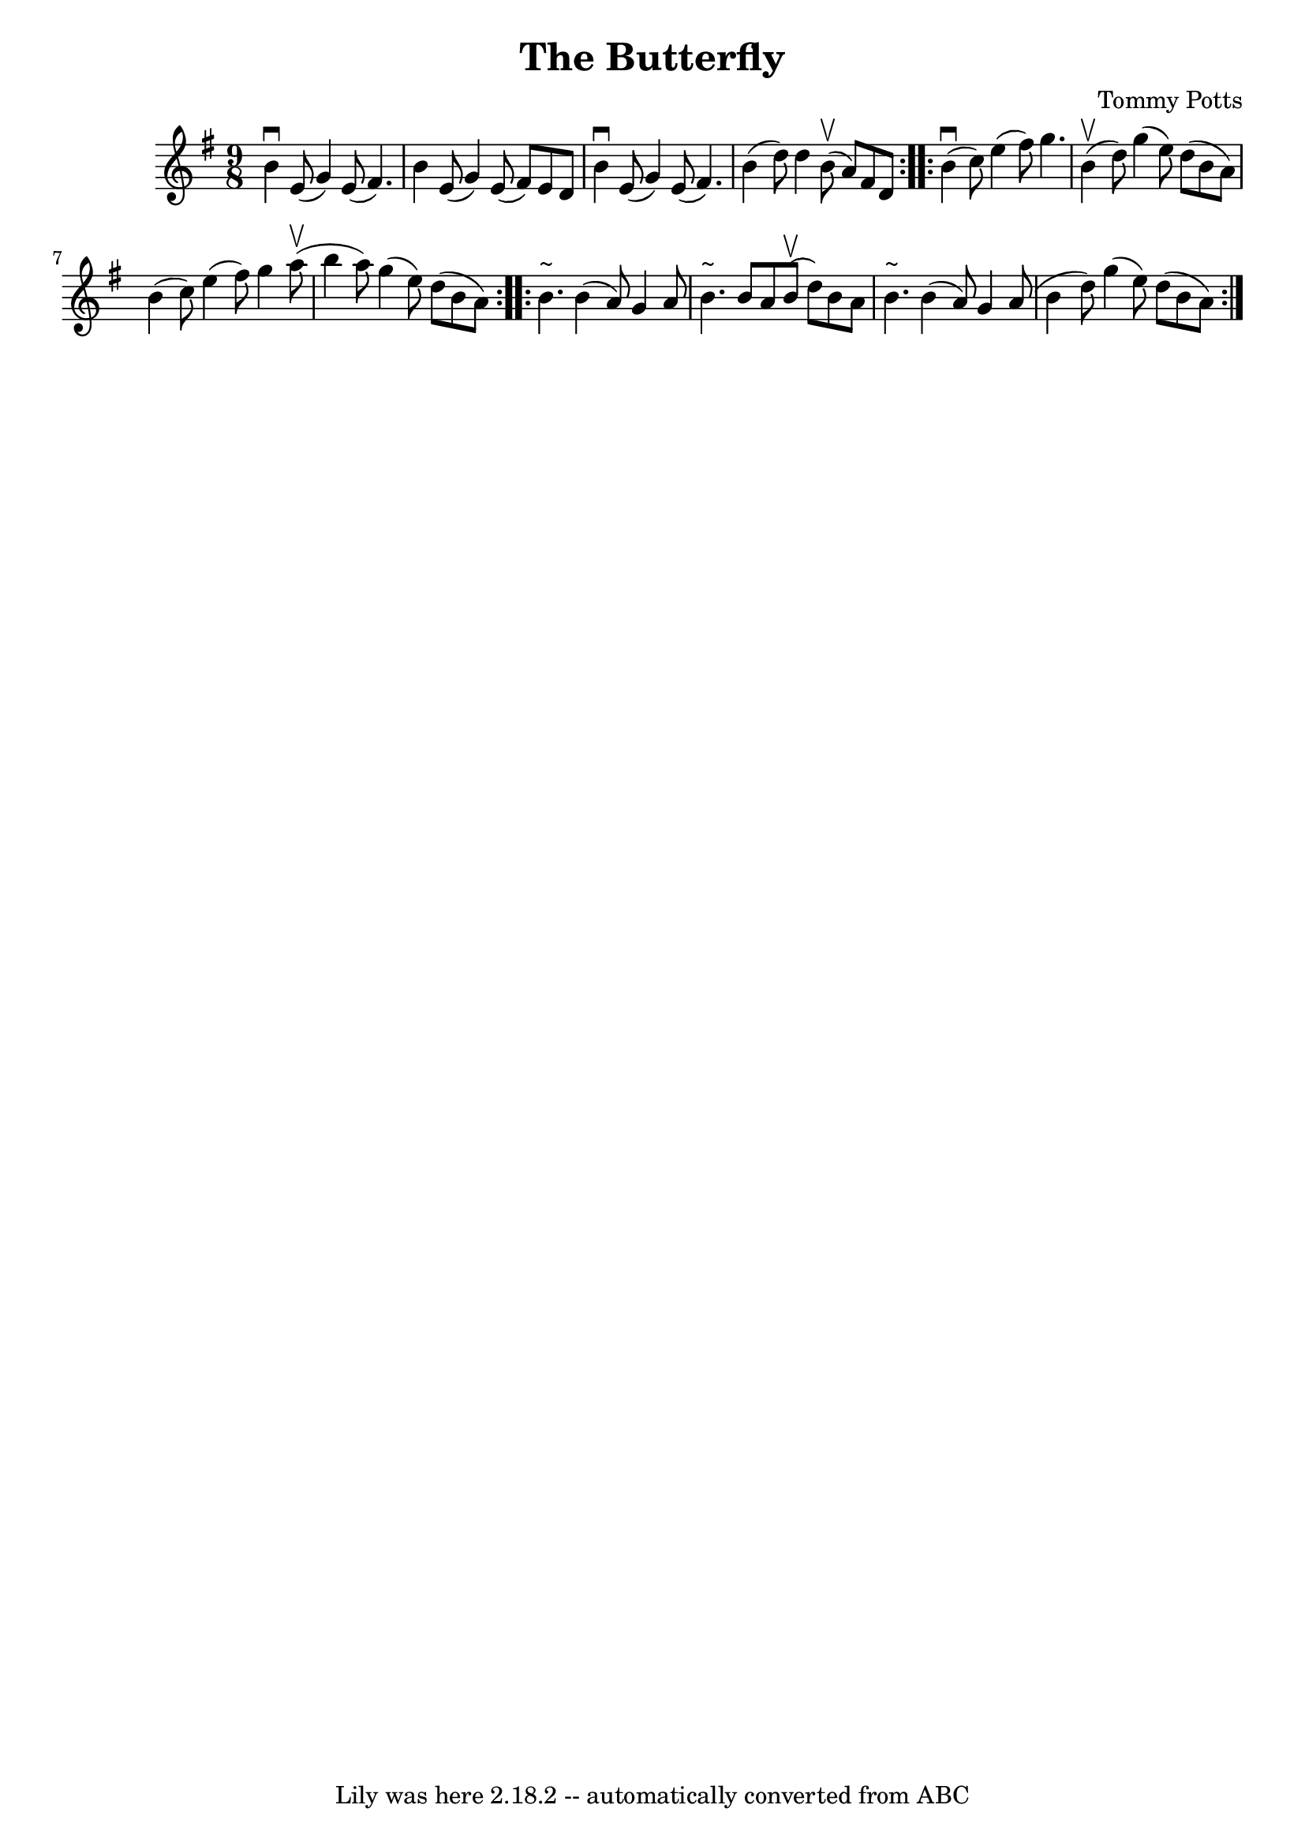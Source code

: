 \version "2.7.40"
\header {
	composer = "Tommy Potts"
	footnotes = ""
	tagline = "Lily was here 2.18.2 -- automatically converted from ABC"
	title = "The Butterfly"
}
voicedefault =  {
\set Score.defaultBarType = ""

\repeat volta 2 {
\time 9/8 \key e \minor   b'4 ^\downbow   e'8 (   g'4  -)   e'8 (   fis'4.  -) 
\bar "|"   b'4    e'8 (   g'4  -)   e'8 (   fis'8  -)   e'8    d'8  \bar "|"   
b'4 ^\downbow   e'8 (   g'4  -)   e'8 (   fis'4.  -) \bar "|"   b'4 (   d''8  
-)   d''4      b'8 (^\upbow   a'8  -)   fis'8    d'8  }     \repeat volta 2 {   
  b'4 (^\downbow   c''8  -)   e''4 (   fis''8  -)   g''4.  \bar "|"     b'4 
(^\upbow   d''8  -)   g''4 (   e''8  -)   d''8 (   b'8    a'8  -) \bar "|"   
b'4 (   c''8  -)   e''4 (   fis''8  -)   g''4      a''8 (^\upbow \bar "|"   
b''4    a''8  -)   g''4 (   e''8  -)   d''8 (   b'8    a'8  -) }     
\repeat volta 2 {   b'4. ^"~"    b'4 (   a'8  -)   g'4    a'8  \bar "|"   b'4. 
^"~"    b'8    a'8      b'8 (^\upbow   d''8  -)   b'8    a'8  \bar "|"   b'4. 
^"~"    b'4 (   a'8  -)   g'4    a'8 ( \bar "|"   b'4    d''8  -)   g''4 (   
e''8  -)   d''8 (   b'8    a'8  -) }   
}

\score{
    <<

	\context Staff="default"
	{
	    \voicedefault 
	}

    >>
	\layout {
	}
	\midi {}
}
